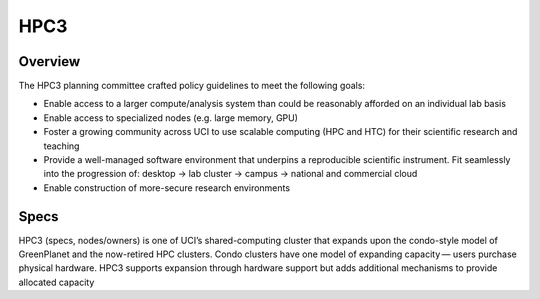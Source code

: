 .. _hpc3:

HPC3 
====

Overview
---------

The HPC3 planning committee crafted policy guidelines to meet the following goals:

- Enable access to a larger compute/analysis system than could be reasonably afforded on an individual lab basis
- Enable access to specialized nodes (e.g. large memory, GPU)
- Foster a growing community across UCI to use scalable computing (HPC and HTC) for their scientific research and teaching
- Provide a well-managed software environment that underpins a reproducible scientific instrument. 
  Fit seamlessly into the progression of: desktop → lab cluster → campus → national and commercial cloud
- Enable construction of more-secure research environments


Specs
-----

HPC3 (specs, nodes/owners) is one of UCI’s shared-computing cluster that expands upon the condo-style model 
of GreenPlanet and the now-retired HPC clusters. Condo clusters have one model of expanding capacity — 
users purchase physical hardware. HPC3 supports expansion through hardware support but adds additional 
mechanisms to provide allocated capacity

